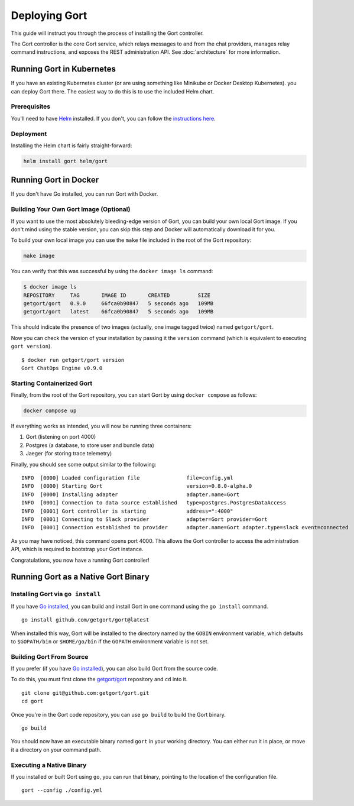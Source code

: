Deploying Gort
==============

This guide will instruct you through the process of installing the Gort
controller.

The Gort controller is the core Gort service, which relays messages to
and from the chat providers, manages relay command instructions, and
exposes the REST administration API. See :doc:`architecture` for more information.

Running Gort in Kubernetes
--------------------------

If you have an existing Kubernetes cluster (or are using something like
Minikube or Docker Desktop Kubernetes). you can deploy Gort there. The
easiest way to do this is to use the included Helm chart.

Prerequisites
~~~~~~~~~~~~~

You'll need to have `Helm <https://helm.sh/>`__ installed. If you don't,
you can follow the `instructions here <https://helm.sh/docs/intro/install/>`__.

Deployment
~~~~~~~~~~

Installing the Helm chart is fairly straight-forward:

.. code:: bash

    helm install gort helm/gort

Running Gort in Docker
----------------------

If you don't have Go installed, you can run Gort with Docker.

Building Your Own Gort Image (Optional)
~~~~~~~~~~~~~~~~~~~~~~~~~~~~~~~~~~~~~~~

If you want to use the most absolutely bleeding-edge version of Gort,
you can build your own local Gort image. If you don't mind using the
stable version, you can skip this step and Docker will automatically
download it for you.

To build your own local image you can use the ``make`` file included in
the root of the Gort repository:

.. code:: bash

    make image

You can verify that this was successful by using the ``docker image ls``
command:

.. code:: bash

    $ docker image ls
    REPOSITORY     TAG       IMAGE ID       CREATED         SIZE
    getgort/gort   0.9.0     66fca0b90847   5 seconds ago   109MB
    getgort/gort   latest    66fca0b90847   5 seconds ago   109MB

This should indicate the presence of two images (actually, one image
tagged twice) named ``getgort/gort``.

Now you can check the version of your installation by passing it the
``version`` command (which is equivalent to executing ``gort version``).

::

    $ docker run getgort/gort version
    Gort ChatOps Engine v0.9.0

Starting Containerized Gort
~~~~~~~~~~~~~~~~~~~~~~~~~~~

Finally, from the root of the Gort repository, you can start Gort by
using ``docker compose`` as follows:

.. code:: bash

    docker compose up

If everything works as intended, you will now be running three
containers:

1. Gort (listening on port 4000)
2. Postgres (a database, to store user and bundle data)
3. Jaeger (for storing trace telemetry)

Finally, you should see some output similar to the following:

::

    INFO  [0000] Loaded configuration file               file=config.yml
    INFO  [0000] Starting Gort                           version=0.8.0-alpha.0
    INFO  [0000] Installing adapter                      adapter.name=Gort
    INFO  [0001] Connection to data source established   type=postgres.PostgresDataAccess
    INFO  [0001] Gort controller is starting             address=":4000"
    INFO  [0001] Connecting to Slack provider            adapter=Gort provider=Gort
    INFO  [0001] Connection established to provider      adapter.name=Gort adapter.type=slack event=connected

As you may have noticed, this command opens port 4000. This allows the
Gort controller to access the administration API, which is required to
bootstrap your Gort instance.

Congratulations, you now have a running Gort controller!

Running Gort as a Native Gort Binary
------------------------------------

Installing Gort via ``go install``
~~~~~~~~~~~~~~~~~~~~~~~~~~~~~~~~~~

If you have `Go installed <https://golang.org/doc/install>`__, you can
build and install Gort in one command using the ``go install`` command.

::

    go install github.com/getgort/gort@latest

When installed this way, Gort will be installed to the directory named
by the ``GOBIN`` environment variable, which defaults to ``$GOPATH/bin``
or ``$HOME/go/bin`` if the ``GOPATH`` environment variable is not set.

Building Gort From Source
~~~~~~~~~~~~~~~~~~~~~~~~~

If you prefer (if you have `Go
installed <https://golang.org/doc/install>`__), you can also build Gort
from the source code.

To do this, you must first clone the
`getgort/gort <https://github.com/getgort/gort>`__ repository and ``cd``
into it.

::

    git clone git@github.com:getgort/gort.git
    cd gort

Once you're in the Gort code repository, you can use ``go build`` to
build the Gort binary.

::

    go build

You should now have an executable binary named ``gort`` in your working
directory. You can either run it in place, or move it a directory on
your command path.

Executing a Native Binary
~~~~~~~~~~~~~~~~~~~~~~~~~

If you installed or built Gort using ``go``, you can run that binary,
pointing to the location of the configuration file.

::

    gort --config ./config.yml

